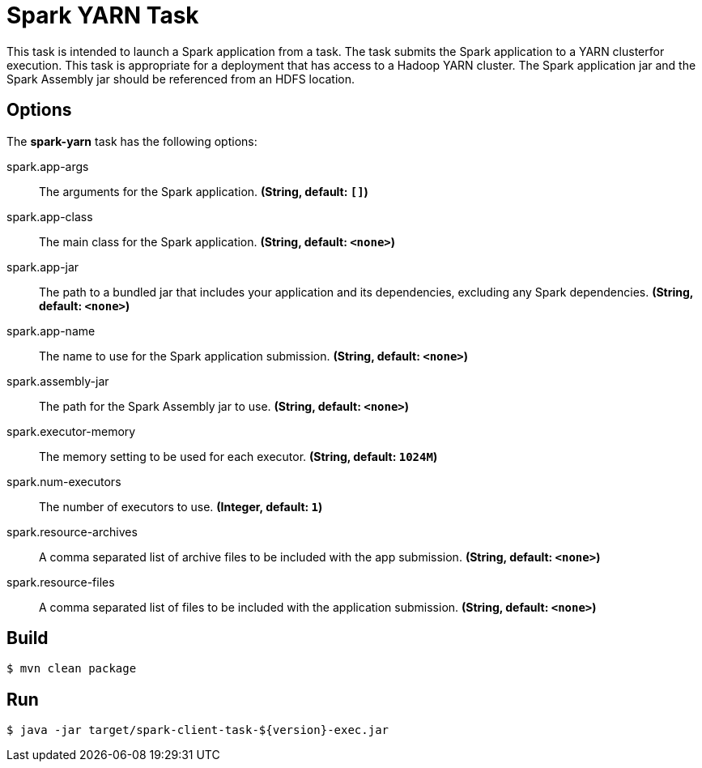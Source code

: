//tag::ref-doc[]
= Spark YARN Task

This task is intended to launch a Spark application from a task. The task submits the Spark application to a YARN clusterfor execution. This task is appropriate for a deployment that has access to a Hadoop YARN cluster. The Spark application jar and the Spark Assembly jar should be referenced from an HDFS location. 

== Options

// see syntax (soon to be automatically generated) in spring-cloud-stream starters
The **$$spark-yarn$$** $$task$$ has the following options:

//tag::configuration-properties[]
$$spark.app-args$$:: $$The arguments for the Spark application.$$ *($$String$$, default: `$$[]$$`)*
$$spark.app-class$$:: $$The main class for the Spark application.$$ *($$String$$, default: `$$<none>$$`)*
$$spark.app-jar$$:: $$The path to a bundled jar that includes your application and its dependencies, excluding any Spark dependencies.$$ *($$String$$, default: `$$<none>$$`)*
$$spark.app-name$$:: $$The name to use for the Spark application submission.$$ *($$String$$, default: `$$<none>$$`)*
$$spark.assembly-jar$$:: $$The path for the Spark Assembly jar to use.$$ *($$String$$, default: `$$<none>$$`)*
$$spark.executor-memory$$:: $$The memory setting to be used for each executor.$$ *($$String$$, default: `$$1024M$$`)*
$$spark.num-executors$$:: $$The number of executors to use.$$ *($$Integer$$, default: `$$1$$`)*
$$spark.resource-archives$$:: $$A comma separated list of archive files to be included with the app submission.$$ *($$String$$, default: `$$<none>$$`)*
$$spark.resource-files $$:: $$A comma separated list of files to be included with the application submission.$$ *($$String$$, default: `$$<none>$$`)*
//end::configuration-properties[]

//end::ref-doc[]

== Build

```
$ mvn clean package
```

== Run

```
$ java -jar target/spark-client-task-${version}-exec.jar
```